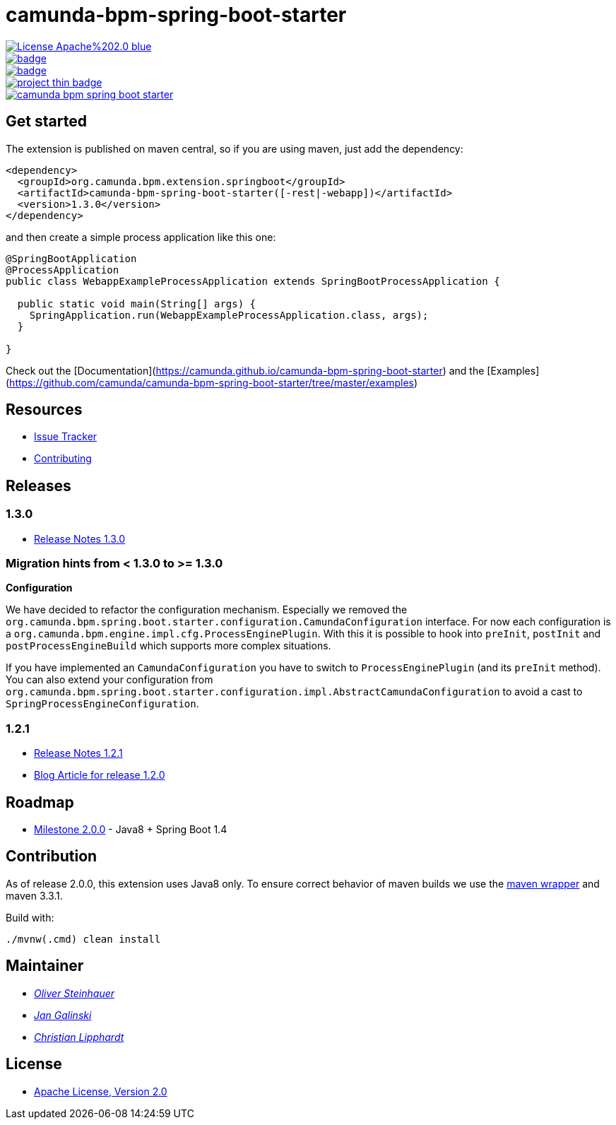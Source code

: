 # camunda-bpm-spring-boot-starter

image::https://img.shields.io/badge/License-Apache%202.0-blue.svg[link="./LICENSE"]
image::https://maven-badges.herokuapp.com/maven-central/org.camunda.bpm.extension/camunda-bpm-spring-boot-starter/badge.svg[link="https://maven-badges.herokuapp.com/maven-central/org.camunda.bpm.extension/camunda-bpm-spring-boot-starter"]
image::https://maven-badges.herokuapp.com/maven-central/org.camunda.bpm.extension.springboot/camunda-bpm-spring-boot-starter/badge.svg[link="https://maven-badges.herokuapp.com/maven-central/org.camunda.bpm.extension.springboot"]
image::https://www.openhub.net/p/camunda-bpm-spring-boot-starter/widgets/project_thin_badge.gif[link="https://www.openhub.net/p/camunda-bpm-spring-boot-starter"]
image::https://travis-ci.org/camunda/camunda-bpm-spring-boot-starter.svg?branch=master[link=https://travis-ci.org/camunda/camunda-bpm-spring-boot-starter"]

## Get started

The extension is published on maven central, so if you are using maven, just add the dependency:

```xml
<dependency>
  <groupId>org.camunda.bpm.extension.springboot</groupId>
  <artifactId>camunda-bpm-spring-boot-starter([-rest|-webapp])</artifactId>
  <version>1.3.0</version>
</dependency>
```

and then create a simple process application like this one:

```java
@SpringBootApplication
@ProcessApplication
public class WebappExampleProcessApplication extends SpringBootProcessApplication {

  public static void main(String[] args) {
    SpringApplication.run(WebappExampleProcessApplication.class, args);
  }

}
```

Check out the [Documentation](https://camunda.github.io/camunda-bpm-spring-boot-starter) and the [Examples](https://github.com/camunda/camunda-bpm-spring-boot-starter/tree/master/examples)


## Resources

* https://github.com/camunda/camunda-bpm-spring-boot-starter/issues[Issue Tracker]
* link:./CONTRIBUTE.md[Contributing]

## Releases

### 1.3.0

* https://github.com/camunda/camunda-bpm-spring-boot-starter/milestone/4?closed=1[Release Notes 1.3.0]

### Migration hints from < 1.3.0 to >= 1.3.0

*Configuration*

We have decided to refactor the configuration mechanism. Especially we removed the  `org.camunda.bpm.spring.boot.starter.configuration.CamundaConfiguration` interface. For now each configuration is a `org.camunda.bpm.engine.impl.cfg.ProcessEnginePlugin`. With this it is possible to hook into `preInit`, `postInit` and `postProcessEngineBuild` which supports more complex situations.

If you have implemented an `CamundaConfiguration` you have to switch to `ProcessEnginePlugin` (and its `preInit` method). You can also extend your configuration from `org.camunda.bpm.spring.boot.starter.configuration.impl.AbstractCamundaConfiguration` to avoid a cast to `SpringProcessEngineConfiguration`.

### 1.2.1 

* https://github.com/camunda/camunda-bpm-spring-boot-starter/milestone/5?closed=1[Release Notes 1.2.1]
* https://blog.camunda.org/post/2016/06/camunda-spring-boot-1.2.0-released/[Blog Article for release 1.2.0]
 
## Roadmap

* https://github.com/camunda/camunda-bpm-spring-boot-starter/milestone/3[Milestone 2.0.0] - Java8 + Spring Boot 1.4

## Contribution

As of release 2.0.0, this extension uses Java8 only. To ensure correct behavior of maven builds we use 
the https://github.com/takari/maven-wrapper[maven wrapper] and maven 3.3.1.

Build with:

    ./mvnw(.cmd) clean install

## Maintainer

*  _https://github.com/osteinhauer[Oliver Steinhauer]_
*  _https://github.com/jangalinski[Jan Galinski]_
*  _https://github.com/hawky-4s-[Christian Lipphardt]_

## License

* link:./LICENSE[Apache License, Version 2.0]

